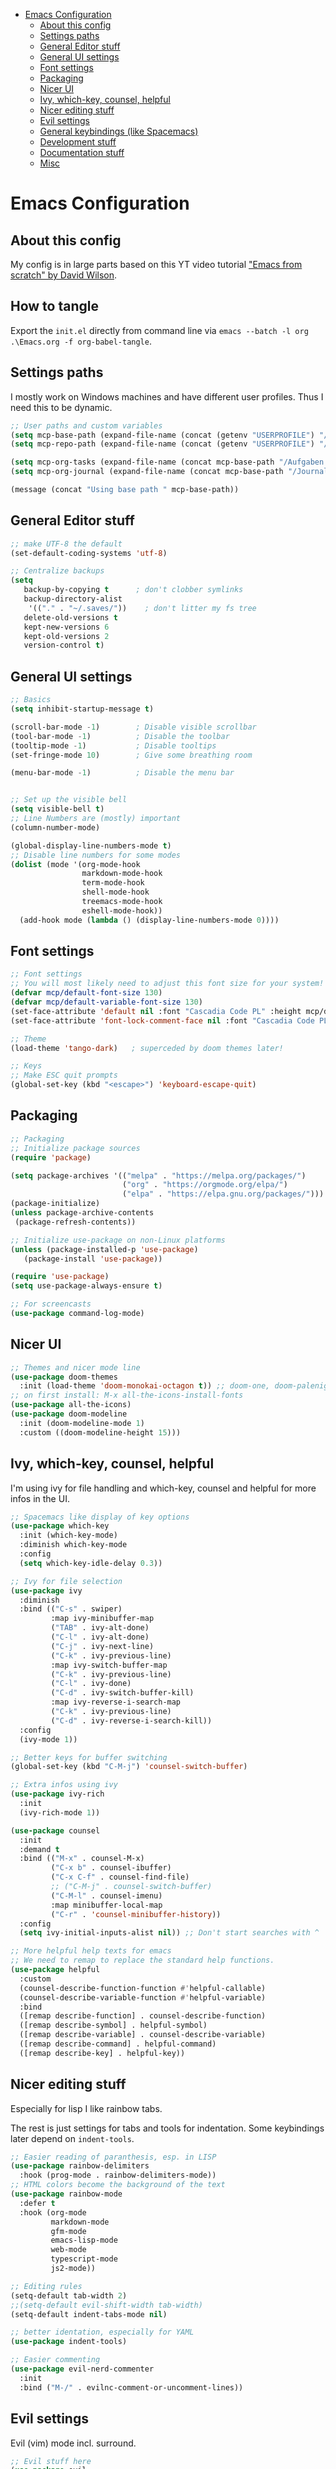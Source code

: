 #+PROPERTY: header-args:emacs-lisp :tangle init-new.el

:CONTENTS:
- [[#emacs-configuration][Emacs Configuration]]
  - [[#about-this-config][About this config]]
  - [[#settings-paths][Settings paths]]
  - [[#general-editor-stuff][General Editor stuff]]
  - [[#general-ui-settings][General UI settings]]
  - [[#font-settings][Font settings]]
  - [[#packaging][Packaging]]
  - [[#nicer-ui][Nicer UI]]
  - [[#ivy-which-key-counsel-helpful][Ivy, which-key, counsel, helpful]]
  - [[#nicer-editing-stuff][Nicer editing stuff]]
  - [[#evil-settings][Evil settings]]
  - [[#general-keybindings-like-spacemacs][General keybindings (like Spacemacs)]]
  - [[#development-stuff][Development stuff]]
  - [[#documentation-stuff][Documentation stuff]]
  - [[#misc][Misc]]
:END:

* Emacs Configuration
:PROPERTIES:
:TOC:      :include all :depth 2
:END:

** About this config
My config is in large parts based on this YT video tutorial [[https://www.youtube.com/watch?v=74zOY-vgkyw&list=PLEoMzSkcN8oPH1au7H6B7bBJ4ZO7BXjSZ]["Emacs
from scratch" by David Wilson]].

** How to tangle
Export the ~init.el~ directly from command line via ~emacs --batch -l org .\Emacs.org -f org-babel-tangle~.

** Settings paths
I mostly work on Windows machines and have different user profiles. Thus I need this to be dynamic.

#+begin_src emacs-lisp
;; User paths and custom variables
(setq mcp-base-path (expand-file-name (concat (getenv "USERPROFILE") "/Documents")))
(setq mcp-repo-path (expand-file-name (concat (getenv "USERPROFILE") "/Documents/git")))

(setq mcp-org-tasks (expand-file-name (concat mcp-base-path "/Aufgaben.org")))
(setq mcp-org-journal (expand-file-name (concat mcp-base-path "/Journal.org")))

(message (concat "Using base path " mcp-base-path))

#+end_src

** General Editor stuff
#+begin_src emacs-lisp
;; make UTF-8 the default
(set-default-coding-systems 'utf-8)

;; Centralize backups
(setq
   backup-by-copying t      ; don't clobber symlinks
   backup-directory-alist
    '(("." . "~/.saves/"))    ; don't litter my fs tree
   delete-old-versions t
   kept-new-versions 6
   kept-old-versions 2
   version-control t)
#+end_src
** General UI settings
#+begin_src emacs-lisp
;; Basics
(setq inhibit-startup-message t)

(scroll-bar-mode -1)        ; Disable visible scrollbar
(tool-bar-mode -1)          ; Disable the toolbar
(tooltip-mode -1)           ; Disable tooltips
(set-fringe-mode 10)        ; Give some breathing room

(menu-bar-mode -1)          ; Disable the menu bar


;; Set up the visible bell
(setq visible-bell t)
;; Line Numbers are (mostly) important
(column-number-mode)

(global-display-line-numbers-mode t)
;; Disable line numbers for some modes
(dolist (mode '(org-mode-hook
                markdown-mode-hook
                term-mode-hook
                shell-mode-hook
                treemacs-mode-hook
                eshell-mode-hook))
  (add-hook mode (lambda () (display-line-numbers-mode 0))))
#+end_src

** Font settings
#+begin_src emacs-lisp
;; Font settings
;; You will most likely need to adjust this font size for your system!
(defvar mcp/default-font-size 130)
(defvar mcp/default-variable-font-size 130)
(set-face-attribute 'default nil :font "Cascadia Code PL" :height mcp/default-font-size)
(set-face-attribute 'font-lock-comment-face nil :font "Cascadia Code PL" :height mcp/default-font-size)

;; Theme
(load-theme 'tango-dark)   ; superceded by doom themes later!

;; Keys
;; Make ESC quit prompts
(global-set-key (kbd "<escape>") 'keyboard-escape-quit)
#+end_src

** Packaging
#+begin_src emacs-lisp
;; Packaging
;; Initialize package sources
(require 'package)

(setq package-archives '(("melpa" . "https://melpa.org/packages/")
                         ("org" . "https://orgmode.org/elpa/")
                         ("elpa" . "https://elpa.gnu.org/packages/")))
(package-initialize)
(unless package-archive-contents
 (package-refresh-contents))

;; Initialize use-package on non-Linux platforms
(unless (package-installed-p 'use-package)
   (package-install 'use-package))

(require 'use-package)
(setq use-package-always-ensure t)

;; For screencasts
(use-package command-log-mode)
#+end_src

** Nicer UI
#+begin_src emacs-lisp
;; Themes and nicer mode line
(use-package doom-themes
  :init (load-theme 'doom-monokai-octagon t)) ;; doom-one, doom-palenight, doom-moonlight, doom-dracula
;; on first install: M-x all-the-icons-install-fonts
(use-package all-the-icons)
(use-package doom-modeline
  :init (doom-modeline-mode 1)
  :custom ((doom-modeline-height 15)))
#+end_src

** Ivy, which-key, counsel, helpful
I'm using ivy for file handling and which-key, counsel and helpful for more infos in the UI.

#+begin_src emacs-lisp
;; Spacemacs like display of key options
(use-package which-key
  :init (which-key-mode)
  :diminish which-key-mode
  :config
  (setq which-key-idle-delay 0.3))

;; Ivy for file selection
(use-package ivy
  :diminish
  :bind (("C-s" . swiper)
         :map ivy-minibuffer-map
         ("TAB" . ivy-alt-done)	
         ("C-l" . ivy-alt-done)
         ("C-j" . ivy-next-line)
         ("C-k" . ivy-previous-line)
         :map ivy-switch-buffer-map
         ("C-k" . ivy-previous-line)
         ("C-l" . ivy-done)
         ("C-d" . ivy-switch-buffer-kill)
         :map ivy-reverse-i-search-map
         ("C-k" . ivy-previous-line)
         ("C-d" . ivy-reverse-i-search-kill))
  :config
  (ivy-mode 1))

;; Better keys for buffer switching
(global-set-key (kbd "C-M-j") 'counsel-switch-buffer)

;; Extra infos using ivy
(use-package ivy-rich
  :init
  (ivy-rich-mode 1))

(use-package counsel
  :init
  :demand t
  :bind (("M-x" . counsel-M-x)
         ("C-x b" . counsel-ibuffer)
         ("C-x C-f" . counsel-find-file)
         ;; ("C-M-j" . counsel-switch-buffer)
         ("C-M-l" . counsel-imenu)
         :map minibuffer-local-map
         ("C-r" . 'counsel-minibuffer-history))
  :config
  (setq ivy-initial-inputs-alist nil)) ;; Don't start searches with ^

;; More helpful help texts for emacs
;; We need to remap to replace the standard help functions.
(use-package helpful
  :custom
  (counsel-describe-function-function #'helpful-callable)
  (counsel-describe-variable-function #'helpful-variable)
  :bind
  ([remap describe-function] . counsel-describe-function)
  ([remap describe-symbol] . helpful-symbol)
  ([remap describe-variable] . counsel-describe-variable)
  ([remap describe-command] . helpful-command)
  ([remap describe-key] . helpful-key))

#+end_src

** Nicer editing stuff
Especially for lisp I like rainbow tabs.

The rest is just settings for tabs and tools for indentation. Some keybindings later depend on ~indent-tools~.

#+begin_src emacs-lisp
;; Easier reading of paranthesis, esp. in LISP
(use-package rainbow-delimiters
  :hook (prog-mode . rainbow-delimiters-mode))
;; HTML colors become the background of the text
(use-package rainbow-mode
  :defer t
  :hook (org-mode
         markdown-mode
         gfm-mode
         emacs-lisp-mode
         web-mode
         typescript-mode
         js2-mode))
 
;; Editing rules
(setq-default tab-width 2)
;;(setq-default evil-shift-width tab-width)
(setq-default indent-tabs-mode nil)

;; better identation, especially for YAML
(use-package indent-tools)

;; Easier commenting
(use-package evil-nerd-commenter
  :init
  :bind ("M-/" . evilnc-comment-or-uncomment-lines))

#+end_src

** Evil settings
Evil (vim) mode incl. surround.

#+begin_src emacs-lisp
;; Evil stuff here
(use-package evil
  :init
  (setq evil-want-integration t)
  (setq evil-want-keybinding nil)
  (setq evil-want-C-u-scroll t)
  (setq evil-want-C-i-jump nil)
  (setq evil-respect-visual-line-mode t)
  (setq evil-undo-system 'undo-tree)
  :config
  (evil-mode 1)
  (define-key evil-insert-state-map (kbd "C-g") 'evil-normal-state)

  ;; Use visual line motions even outside of visual-line-mode buffers
  (evil-global-set-key 'motion "j" 'evil-next-visual-line)
  (evil-global-set-key 'motion "k" 'evil-previous-visual-line)

  (evil-set-initial-state 'messages-buffer-mode 'normal)
  (evil-set-initial-state 'dashboard-mode 'normal))

(use-package evil-collection
  :after evil
  :init
  (setq evil-collection-company-use-tng nil)  ;; Is this a bug in evil-collection?
  :custom
  (evil-collection-outline-bind-tab-p nil)
  :config
  (setq evil-collection-mode-list
        (remove 'lispy evil-collection-mode-list))
  (evil-collection-init))

(use-package evil-surround
  :ensure t
  :config
  (global-evil-surround-mode 1))

(use-package undo-tree)
(global-undo-tree-mode t)

#+end_src

** General keybindings (like Spacemacs)
I really liked spacemacs, but it was too slow. So I used ~general~ to custom-config the settings I need manually.

#+begin_src emacs-lisp
;; Custom key bindings
(use-package general
  :after which-key
  :config
  (general-evil-setup t)
  (general-create-definer mcp/leader-key-def
    :keymaps '(normal visual)
    :prefix "SPC"
    :non-normal-prefix "C-SPC")
  (mcp/leader-key-def
    "b"  '(:ignore t :which-key "buffer")
    "bd" '(kill-this-buffer :which-key "kill this buffer")
    "bb" '(counsel-switch-buffer :which-key "switch buffer")
    "bn" '(evil-buffer-new :which-key "new file")
    "bj" '(switch-to-next-buffer :which-key "switch to next buffer")
    "bk" '(switch-to-prev-buffer :which-key "switch to prev buffer")
    "t"  '(:ignore t :which-key "toggles")
    "tt" '(counsel-load-theme :which-key "choose theme")
    "tz" '(hydra-zoom/body :which-key "change zoom")
    "f"  '(:ignore t :which-key "files")
    "ff" 'counsel-find-file
    "fs" 'save-buffer
    "q" '(:ignore t :which-key "quit")
    "qq" 'evil-quit-all
    "i"  '(indent-tools-hydra/body :which-key "ident menu")
    )

  (general-iemap
    :prefix "M-SPC"
    "f"  '(:ignore t :which-key "files")
    "fs" 'save-buffer
    ))

;; Custom toggle shortcuts
(use-package hydra)

(defhydra hydra-zoom (global-map "<f2>")
  "zoom"
  ("j" text-scale-increase "in")
  ("k" text-scale-decrease "out")
  ("f" nil "finished" :exit t))

#+end_src

** Development stuff
I use projectile and magit for software development and also org/markdown documentation.

~general.el~ custom keybinds to simulate the spacemacs settings there as well.

Load snippets to make live easier while writing stuff.

Python is (apart from Elisp) the main dev-mode for me.

*** Projectile
#+begin_src emacs-lisp
;; dev stuff » find, build and manage project folders
(use-package projectile
  :diminish projectile-mode
  :config (projectile-mode)
  :demand t
  :bind ("C-M-p" . projectile-find-file)
  :custom ((projectile-completion-system 'ivy))
  :bind-keymap
  ("C-c p" . projectile-command-map)
  :init
  ;; (when (file-directory-p mcp-repo-path)
  ;;   (setq projectile-project-search-path mcp-repo-path))
  ;; (setq projectile-switch-project-action #'projectile-dired)
  (when (file-directory-p mcp-repo-path)
    (setq projectile-project-search-path '(""))
    (add-to-list 'projectile-project-search-path mcp-repo-path))
  (setq projectile-switch-project-action #'projectile-dired)
)

;; better counsel support, check with ALT+o
(use-package counsel-projectile
  :after projectile
  :config (counsel-projectile-mode))
;; C-c p s r » search with Ripgrep (written in Rust), Use C-c C-o for permanent buffer
#+end_src

*** Magit, git-gutter, snippets
#+begin_src emacs-lisp
;; Version control with git, requires evil-collection to play nice
(use-package magit
  :custom
  (magit-display-buffer-function #'magit-display-buffer-same-window-except-diff-v1))

(mcp/leader-key-def
  "g"   '(:ignore t :which-key "git")
  "gs"  'magit-status
  "gd"  'magit-diff-unstaged
  "gc"  'magit-branch-or-checkout
  "gl"  '(:ignore t :which-key "log")
  "glc" 'magit-log-current
  "glf" 'magit-log-buffer-file
  "gb"  'magit-branch
  "gP"  'magit-push-current
  "gp"  'magit-pull-branch
  "gf"  'magit-fetch
  "gF"  'magit-fetch-all
  "gr"  'magit-rebase)

;; Enhancement to Magit
;;(use-package forge)
;; Had problems with Windows install.

(use-package git-gutter)
(global-git-gutter-mode 1)

;; Snippets and other enhancements
(use-package yasnippet)
;; (yas-reload-all)
;; (add-hook 'prog-mode-hook #'yas-minor-mode)
(yas-global-mode 1)
(use-package yasnippet-snippets)
#+end_src

*** LSP Mode
Making Emacs more like a full IDE, the language server protocol is what I would like to use for my Python coding.


#+begin_src emacs-lisp
(defun efs/lsp-mode-setup ()
  (setq lsp-headerline-breadcrumb-segments '(path-up-to-project file symbols))
  (lsp-headerline-breadcrumb-mode))

(use-package lsp-mode
  :commands (lsp lsp-deferred)
  :hook (lsp-mode . efs/lsp-mode-setup)
  :init
  (setq lsp-keymap-prefix "C-c l")  ;; Or 'C-l', 's-l'
  :config
  (lsp-enable-which-key-integration t))

(use-package lsp-pyright
  :ensure t
  :hook (python-mode . (lambda ()
                          (require 'lsp-pyright)
                          (lsp))))  ; or lsp-deferred
#+end_src

**** LSP UI

#+begin_src emacs-lisp
(use-package lsp-ui
  :hook (lsp-mode . lsp-ui-mode)
  :custom
  (lsp-ui-doc-position 'bottom))
#+end_src

*** Debugging
#+begin_src emacs-lisp
(use-package dap-mode
  ;; Uncomment the config below if you want all UI panes to be hidden by default!
  ;; :custom
  ;; (lsp-enable-dap-auto-configure nil)
  ;; :config
  ;; (dap-ui-mode 1)

  :config
  ;; Set up Node debugging
  (require 'dap-node)
  (dap-node-setup) ;; Automatically installs Node debug adapter if needed

  ;; Bind `C-c l d` to `dap-hydra` for easy access
  (general-define-key
    :keymaps 'lsp-mode-map
    :prefix lsp-keymap-prefix
    "d" '(dap-hydra t :wk "debugger")))
#+end_src

*** Company
Nicer buffer completion interface.

#+begin_src emacs-lisp
(use-package company
  :after lsp-mode
  :hook (lsp-mode . company-mode)
  :bind (:map company-active-map
         ("<tab>" . company-complete-selection))
        (:map lsp-mode-map
         ("<tab>" . company-indent-or-complete-common))
  :custom
  (company-minimum-prefix-length 1)
  (company-idle-delay 0.0))

(use-package company-box
  :hook (company-mode . company-box-mode))
#+end_src
*** Python

#+begin_src emacs-lisp
(use-package python-mode
  :ensure t
  :hook (python-mode . lsp-deferred)
  :custom
  ;; NOTE: Set these if Python 3 is called "python3" on your system!
  ;; (python-shell-interpreter "python3")
  ;; (dap-python-executable "python3")
  (dap-python-debugger 'debugpy)
  :config
  (require 'dap-python))

(use-package elpy
  :ensure t
  :init
  (elpy-enable))
#+end_src

**** STARTED Configure Python Code Completion with LSP
:LOGBOOK:
- State "STARTED"    from "TODO"       [2021-08-26 Do 11:47]
:END:
You may be required to use this code to install the correct python
language server: ~pip install 'python-lsp-server[all]'~.

Maybe Pyright is faster? Pyright is using nodejs.

***** Links
1. https://github.com/microsoft/pyright
2. https://emacs-lsp.github.io/lsp-mode/page/lsp-pylsp/

**** TODO Configure Python debugger

**** TODO Better use of Python linting
- Which linter is used? flake8?
- How can auto-fixes be applied?

** Documentation stuff
Documentation-as-code is something I like.

[[https://planetpalme.de/documentation-as-code][Documentation as Code Presentation]]

- Nicer looking Markdown/Org-Mode Headlines
- PlantUML integration in Org-Mode

*** PlantUML
#+begin_src emacs-lisp
;; PlantUML
(use-package plantuml-mode
  :config
  ;; (setq plantuml-jar-path "C:/ProgramData/chocolatey/lib/plantuml/tools/plantuml.jar")
  (setq plantuml-default-exec-mode 'jar)
  ;; Enable plantuml-mode for PlantUML files
  (add-to-list 'auto-mode-alist '("\\.puml\\'" . plantuml-mode))
  )
#+end_src

**** TODO Fix PlantUML Preview which is not working on Windows

*** Org-Mode
Make org-files look nicer by hiding certain parts of the UI and content and setting nicer fonts for headlines.

Also use some custom keybindings for org-features.

For generating a TOC use ~org-make-toc-insert~ then ~org-make-toc~.

#+begin_src emacs-lisp
;; Org settings » stay organized
(setq org-plantuml-jar-path 'plantuml-jar-path)

(file-exists-p plantuml-jar-path)

(defun mcp/org-font-setup ()
  ;; Set faces for heading levels
  (dolist (face '((org-level-1 . 1.4)
                  (org-level-2 . 1.2)
                  (org-level-3 . 1.1)
                  (org-level-4 . 1.1)
                  (org-level-5 . 1.1)
                  (org-level-6 . 1.1)
                  (org-level-7 . 1.1)
                  (org-level-8 . 1.1)))
    (set-face-attribute (car face) nil :font "Cantarell" :weight 'regular :height (cdr face)))

  ;; Ensure that anything that should be fixed-pitch in Org files appears that way
  ;; (set-face-attribute 'org-block nil :foreground nil :inherit 'fixed-pitch)
  ;; (set-face-attribute 'org-code nil   :inherit '(shadow fixed-pitch))
  ;; (set-face-attribute 'org-table nil   :inherit '(shadow fixed-pitch))
  ;; (set-face-attribute 'org-verbatim nil :inherit '(shadow fixed-pitch))
  ;; (set-face-attribute 'org-special-keyword nil :inherit '(font-lock-comment-face fixed-pitch))
  ;; (set-face-attribute 'org-meta-line nil :inherit '(font-lock-comment-face fixed-pitch))
  ;; (set-face-attribute 'org-checkbox nil :inherit 'fixed-pitch)
)


(defun mcp/org-mode-setup ()
  (org-indent-mode 1)
  (variable-pitch-mode 0)
  (visual-line-mode 1)
  (auto-fill-mode 0))

(use-package org
  :hook (org-mode . mcp/org-mode-setup)
  :config
  (setq org-ellipsis " ▾")

  (setq org-capture-templates
        '(("t" "Aufgabe" entry (file+headline mcp-org-tasks "Inbox")
           "* TODO %?")
          ("z" "Zeiteintrag in Aufgaben.org" entry (file+headline mcp-org-tasks "Inbox")
           "* ZKTO %? \n  %i" :clock-in t :clock-resume t)
          ("j" "Journal" entry (file+datetree mcp-org-journal)
           "* %?\nEntered on %U\n  %i")))

  ;; Ein "!" bedeutet Zeitstempel
  ;; Ein "@" bedeutet Notiz
  (setq org-todo-keywords
        '((sequence "TODO(t)" "STARTED(s!)" "WAITING(w@/!)" "DELEGATED(g@/!)" "|" "DONE(d!)" "CANCELLED(c@)")
          ))
  ;; Einen Zeitstempel eintragen, wenn eine Aufgabe als erledigt markiert wird
  (setq org-log-done 'time)

  ;; Einen eigenen Drawer benutzen
  (setq org-log-into-drawer t)

  ;; deutsch as export language
  (setq org-export-default-language "de")

  ;; 
  (setq org-agenda-start-with-log-mode t)

  ;; deutscher Kalender:
  (setq calendar-week-start-day 1
        calendar-day-name-array
          ["Sonntag" "Montag" "Dienstag" "Mittwoch"
          "Donnerstag" "Freitag" "Samstag"]
        calendar-month-name-array
          ["Januar" "Februar" "März" "April" "Mai"
          "Juni" "Juli" "August" "September"
          "Oktober" "November" "Dezember"])

  ;; Farben anpassen
  (setq org-todo-keyword-faces
        '(("TODO"  . (:foreground "#ff79a6" :weight bold))
          ("ROUTINE"  . (:foreground "#00ced1" :weight bold))
          ("IDEA"  . (:foreground "#B8860b" :weight bold))
          ("PROJ"  . (:foreground "#8fbc8f" :weight bold))
          ("SOLUTION"  . (:foreground "#00bfff" :weight bold))
          ("STARTED"  . (:foreground "#ffa0a0" :weight bold))
          ("WAITING"  . (:foreground "#bfbfbf" :weight bold))
          ("DELEGATED"  . (:foreground "#bfbfbf" :weight bold))
          ("DONE"  . (:foreground "#50fa7b"))
          ("ROUTINE"  . (:foreground "#00ced1" :weight bold))
          ("COMM"  . (:foreground "##Ffb90f" :weight bold))
          ("MEET"  . (:foreground "#8470ff" :weight bold))
          ("CANNED"  . shadow)
          ("CANCELLED"  . shadow)))


  ;; Call the font setup
  (mcp/org-font-setup)
  )

;; Package to generate a TOC
;; org-make-toc-insert → org-make-toc
(use-package org-make-toc)

;; Org Keybindings
(mcp/leader-key-def 'normal org-mode-map
  "a" 'org-agenda
  "d" 'org-cut-subtree
  "p" 'org-paste-subtree
  "RET" "C-c C-c"
  )

(use-package org-bullets
  :after org
  :hook (org-mode . org-bullets-mode)
  :custom
  (org-bullets-bullet-list '("»" "○" "●" "○" "●" "○" "●"))) ;;◉✪



;; This is needed as of Org 9.2
(require 'org-tempo)

(add-to-list 'org-structure-template-alist '("sh" . "src shell"))
(add-to-list 'org-structure-template-alist '("el" . "src emacs-lisp"))
(add-to-list 'org-structure-template-alist '("py" . "src python"))
#+end_src

*** Markdown
#+begin_src emacs-lisp
;; Markdown settings
(defun mcp/markdown-font-setup ()
  ;; Set faces for heading levels
  (dolist (face '((markdown-header-face-1 . 2.0)
                  (markdown-header-face-2 . 1.6)
                  (markdown-header-face-3 . 1.4)
                  (markdown-header-face-4 . 1.1)
                  (markdown-header-face-5 . 1.1)
                  (markdown-header-face-6 . 1.1)))
    (set-face-attribute (car face) nil :font "Cantarell" :weight 'regular :height (cdr face)))
)
(use-package markdown-mode
    :ensure t
    :commands (markdown-mode gfm-mode)
    :mode (("README\\.md\\'" . gfm-mode)
            ("\\.md\\'" . markdown-mode)
            ("\\.markdown\\'" . markdown-mode))
    :init
    (setq markdown-command "multimarkdown")
    :config
    ;; (set-face-attribute 'markdown-header-face nil :font "Cantarell" :weight 'regular)
    ;; (setq markdown-header-scaling t)
    (mcp/markdown-font-setup)
)



(mcp/leader-key-def 'normal markdown-mode-map
  "e" '(:ignore t :which-key "insert")
  "el" 'markdown-insert-link
  "ei" 'markdown-insert-image
  )
#+end_src

*** Visual fill mode
Writing is nicer with the text in a fixed witdh and centered. Visual fill makes that for the markdown and org-mode.

#+begin_src emacs-lisp
;; set margin for all modes writing documents
(defun mcp/write-mode-visual-fill ()
  (setq visual-fill-column-width 100
        visual-fill-column-center-text t)
  (visual-fill-column-mode 1))

(use-package visual-fill-column
  :hook
  (org-mode . mcp/write-mode-visual-fill)
  (markdown-mode . mcp/write-mode-visual-fill)
  )

#+end_src

** Misc
In the future I'd like to try to get PowerShell coding also into Emacs.

#+begin_src emacs-lisp
;; Powershell stuff
(use-package powershell)
(defun run-powershell ()
  "Run powershell"
  (interactive)
  (async-shell-command "c:/windows/system32/WindowsPowerShell/v1.0/powershell.exe -Command -"
               nil
               nil))

#+end_src
